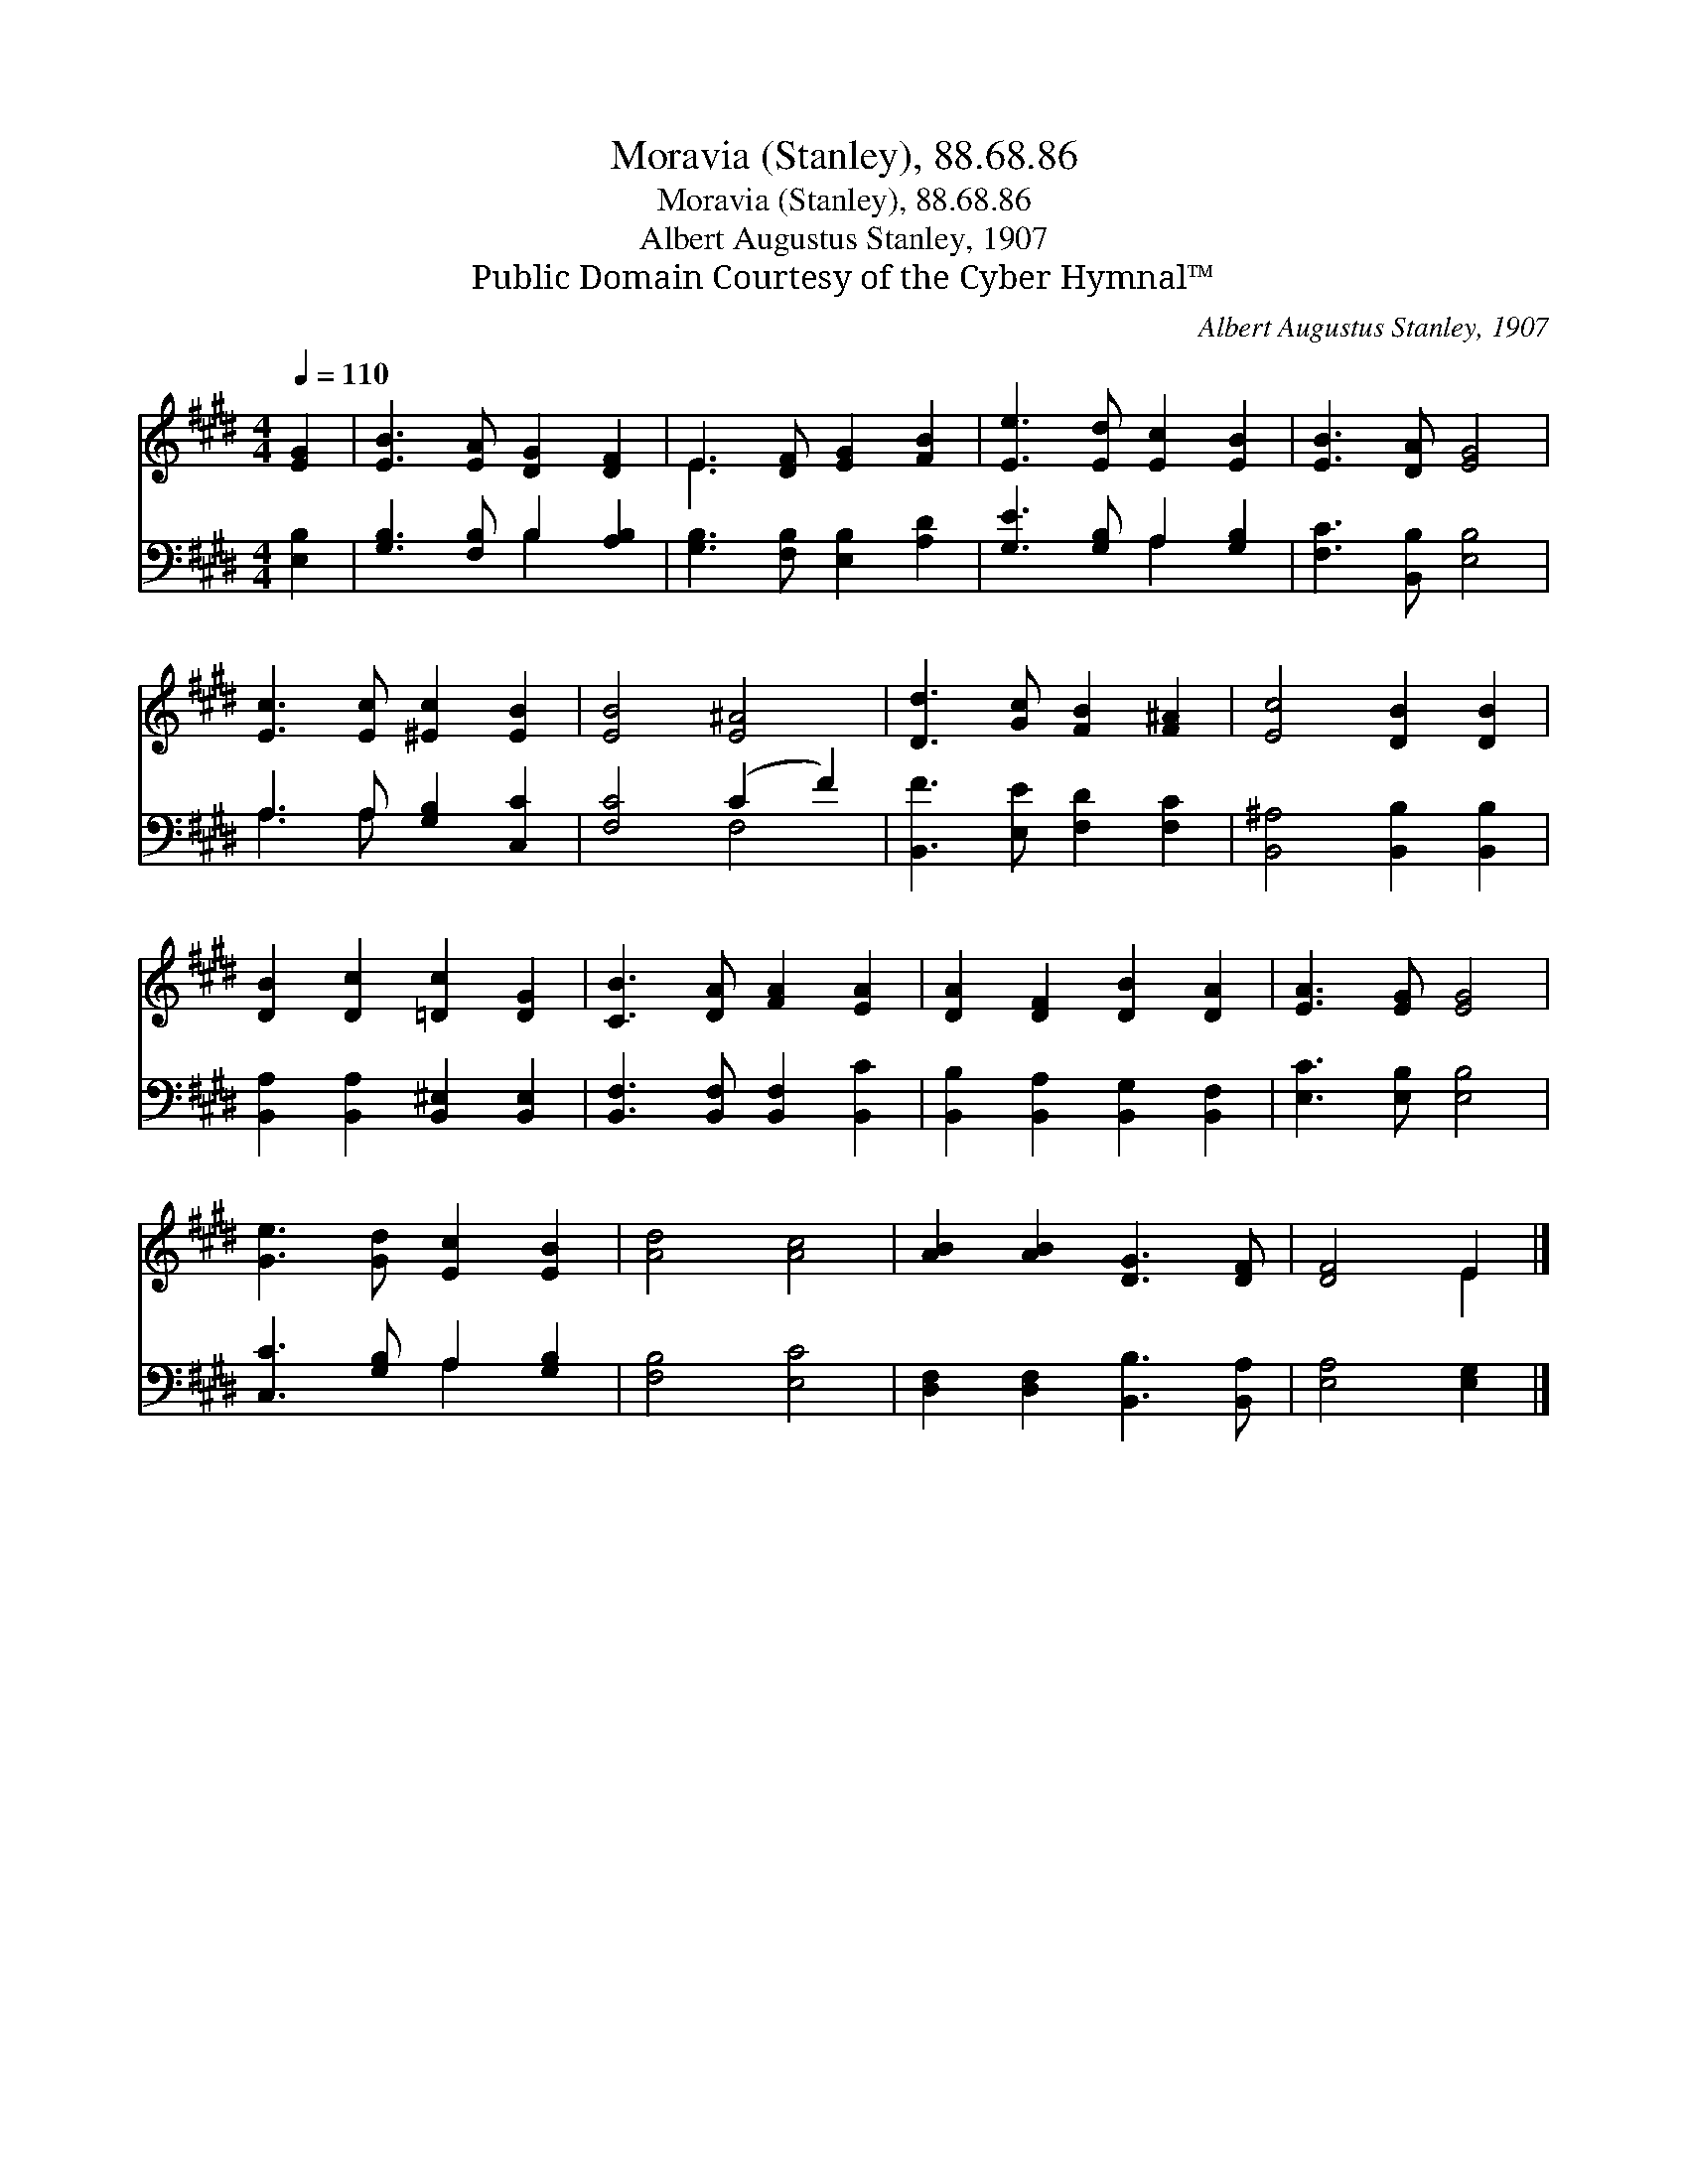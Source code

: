 X:1
T:Moravia (Stanley), 88.68.86
T:Moravia (Stanley), 88.68.86
T:Albert Augustus Stanley, 1907
T:Public Domain Courtesy of the Cyber Hymnal™
C:Albert Augustus Stanley, 1907
Z:Public Domain
Z:Courtesy of the Cyber Hymnal™
%%score ( 1 2 ) ( 3 4 )
L:1/8
Q:1/4=110
M:4/4
K:E
V:1 treble 
V:2 treble 
V:3 bass 
V:4 bass 
V:1
 [EG]2 | [EB]3 [EA] [DG]2 [DF]2 | E3 [DF] [EG]2 [FB]2 | [Ee]3 [Ed] [Ec]2 [EB]2 | [EB]3 [DA] [EG]4 | %5
 [Ec]3 [Ec] [^Ec]2 [EB]2 | [EB]4 [E^A]4 | [Dd]3 [Gc] [FB]2 [F^A]2 | [Ec]4 [DB]2 [DB]2 | %9
 [DB]2 [Dc]2 [=Dc]2 [DG]2 | [CB]3 [DA] [FA]2 [EA]2 | [DA]2 [DF]2 [DB]2 [DA]2 | [EA]3 [EG] [EG]4 | %13
 [Ge]3 [Gd] [Ec]2 [EB]2 | [Ad]4 [Ac]4 | [AB]2 [AB]2 [DG]3 [DF] | [DF]4 E2 |] %17
V:2
 x2 | x8 | E3 x5 | x8 | x8 | x8 | x8 | x8 | x8 | x8 | x8 | x8 | x8 | x8 | x8 | x8 | x4 E2 |] %17
V:3
 [E,B,]2 | [G,B,]3 [F,B,] B,2 [A,B,]2 | [G,B,]3 [F,B,] [E,B,]2 [A,D]2 | [G,E]3 [G,B,] A,2 [G,B,]2 | %4
 [F,C]3 [B,,B,] [E,B,]4 | A,3 A, [G,B,]2 [C,C]2 | [F,C]4 (C2 F2) | [B,,F]3 [E,E] [F,D]2 [F,C]2 | %8
 [B,,^A,]4 [B,,B,]2 [B,,B,]2 | [B,,A,]2 [B,,A,]2 [B,,^E,]2 [B,,E,]2 | %10
 [B,,F,]3 [B,,F,] [B,,F,]2 [B,,C]2 | [B,,B,]2 [B,,A,]2 [B,,G,]2 [B,,F,]2 | [E,C]3 [E,B,] [E,B,]4 | %13
 [C,C]3 [G,B,] A,2 [G,B,]2 | [F,B,]4 [E,C]4 | [D,F,]2 [D,F,]2 [B,,B,]3 [B,,A,] | [E,A,]4 [E,G,]2 |] %17
V:4
 x2 | x4 B,2 x2 | x8 | x4 A,2 x2 | x8 | A,3 A, x4 | x4 F,4 | x8 | x8 | x8 | x8 | x8 | x8 | %13
 x4 A,2 x2 | x8 | x8 | x6 |] %17

